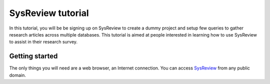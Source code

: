 SysReview tutorial
==================
In this tutorial, you will be be signing up on SysReview to create a dummy project
and setup few queries to gather research articles across multiple databases.
This tutorial is aimed at people interested in learning how to use SysReview to assist
in their research survey.


Getting started
---------------
The only things you will need are a web browser, an Internet connection.
You can access `SysReview <https://sysrev.cs.binghamton.edu/sysreview>`_ from any public domain.

